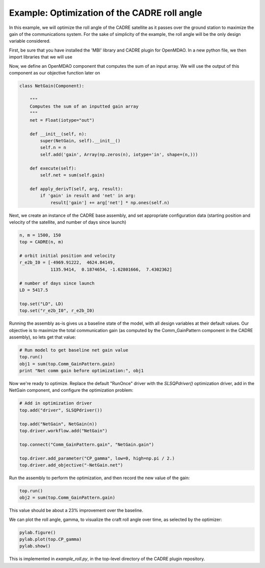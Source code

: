 ===========
Example: Optimization of the CADRE roll angle
===========

In this example, we will optimize the roll angle of the CADRE satellite as
it passes over the ground station to maximize the gain of the communications system. For the sake of simplicity of the example, the roll angle will be the only design variable considered.

First, be sure that you have installed the 'MBI' library and CADRE plugin
for OpenMDAO. In a new python file, we then import libraries that we will use

.. code-block:: python
    from openmdao.main.api import Component
    from openmdao.main.datatypes.api import Float, Array
    from CADRE import CADRE
    from openmdao.lib.drivers.api import SLSQPdriver
    import os
    import pylab
    import numpy as np

Now, we define an OpenMDAO component that computes the sum of an input array. We will use the output of this component as our objective function
later on

.. code-block:: python

    class NetGain(Component):

        """
        Computes the sum of an inputted gain array
        """
        net = Float(iotype="out")

        def __init__(self, n):
            super(NetGain, self).__init__()
            self.n = n
            self.add('gain', Array(np.zeros(n), iotype='in', shape=(n,)))

        def execute(self):
            self.net = sum(self.gain)

        def apply_derivT(self, arg, result):
            if 'gain' in result and 'net' in arg:
                result['gain'] += arg['net'] * np.ones(self.n)

Next, we create an instance of the CADRE base assembly, and set appropriate
configuration data (starting position and velocity of the satellite, and number of days since launch)

.. code-block:: python

    n, m = 1500, 150
    top = CADRE(n, m)

    # orbit initial position and velocity
    r_e2b_I0 = [-4969.91222,  4624.84149,
                1135.9414,  0.1874654, -1.62801666,  7.4302362]

    # number of days since launch
    LD = 5417.5

    top.set("LD", LD)
    top.set("r_e2b_I0", r_e2b_I0)


Running the assembly as-is gives us a baseline state of the model, with all design variables at their default values.
Our objective is to maximize the total communication gain (as computed by the Comm_GainPattern component in the CADRE assembly),
so lets get that value:

.. code-block:: python

    # Run model to get baseline net gain value
    top.run()
    obj1 = sum(top.Comm_GainPattern.gain)
    print "Net comm gain before optimization:", obj1

Now we're ready to optimize. Replace the default "RunOnce" driver with the
`SLSQPdriver()` optimization driver, add in the NetGain component, and configure the optimization problem:

.. code-block:: python

    # Add in optimization driver
    top.add("driver", SLSQPdriver())

    top.add("NetGain", NetGain(n))
    top.driver.workflow.add("NetGain")

    top.connect("Comm_GainPattern.gain", "NetGain.gain")

    top.driver.add_parameter("CP_gamma", low=0, high=np.pi / 2.)
    top.driver.add_objective("-NetGain.net")

Run the assembly to perform the optimization, and then record the new value of the gain:

.. code-block:: python

    top.run()
    obj2 = sum(top.Comm_GainPattern.gain)

This value should be about a 23% improvement over the baseline.

We can plot the roll angle, gamma, to visualize the craft roll angle over time, as selected by the optimizer:

.. code-block:: python

    pylab.figure()
    pylab.plot(top.CP_gamma)
    pylab.show()

This is implemented in `example_roll.py`, in the top-level directory of the CADRE plugin repository.